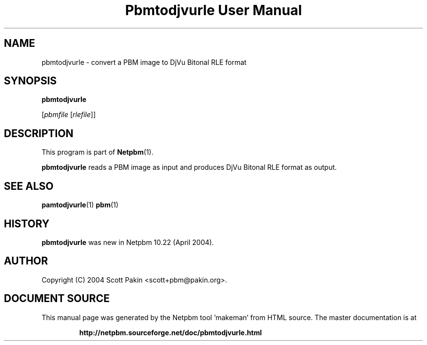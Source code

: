 \
.\" This man page was generated by the Netpbm tool 'makeman' from HTML source.
.\" Do not hand-hack it!  If you have bug fixes or improvements, please find
.\" the corresponding HTML page on the Netpbm website, generate a patch
.\" against that, and send it to the Netpbm maintainer.
.TH "Pbmtodjvurle User Manual" 0 "10 April 2004" "netpbm documentation"

.SH NAME

pbmtodjvurle - convert a PBM image to DjVu Bitonal RLE format

.UN synopsis
.SH SYNOPSIS

\fBpbmtodjvurle\fP

[\fIpbmfile\fP [\fIrlefile\fP]]

.UN description
.SH DESCRIPTION
.PP
This program is part of
.BR "Netpbm" (1)\c
\&.
.PP
\fBpbmtodjvurle\fP reads a PBM image as input and produces
DjVu Bitonal RLE format as output.

.UN seealso
.SH SEE ALSO
.BR "pamtodjvurle" (1)\c
\&
.BR "pbm" (1)\c
\&

.UN history
.SH HISTORY
.PP
\fBpbmtodjvurle\fP was new in Netpbm 10.22 (April 2004).

.UN author
.SH AUTHOR

Copyright (C) 2004 Scott Pakin <scott+pbm@pakin.org>.
.SH DOCUMENT SOURCE
This manual page was generated by the Netpbm tool 'makeman' from HTML
source.  The master documentation is at
.IP
.B http://netpbm.sourceforge.net/doc/pbmtodjvurle.html
.PP